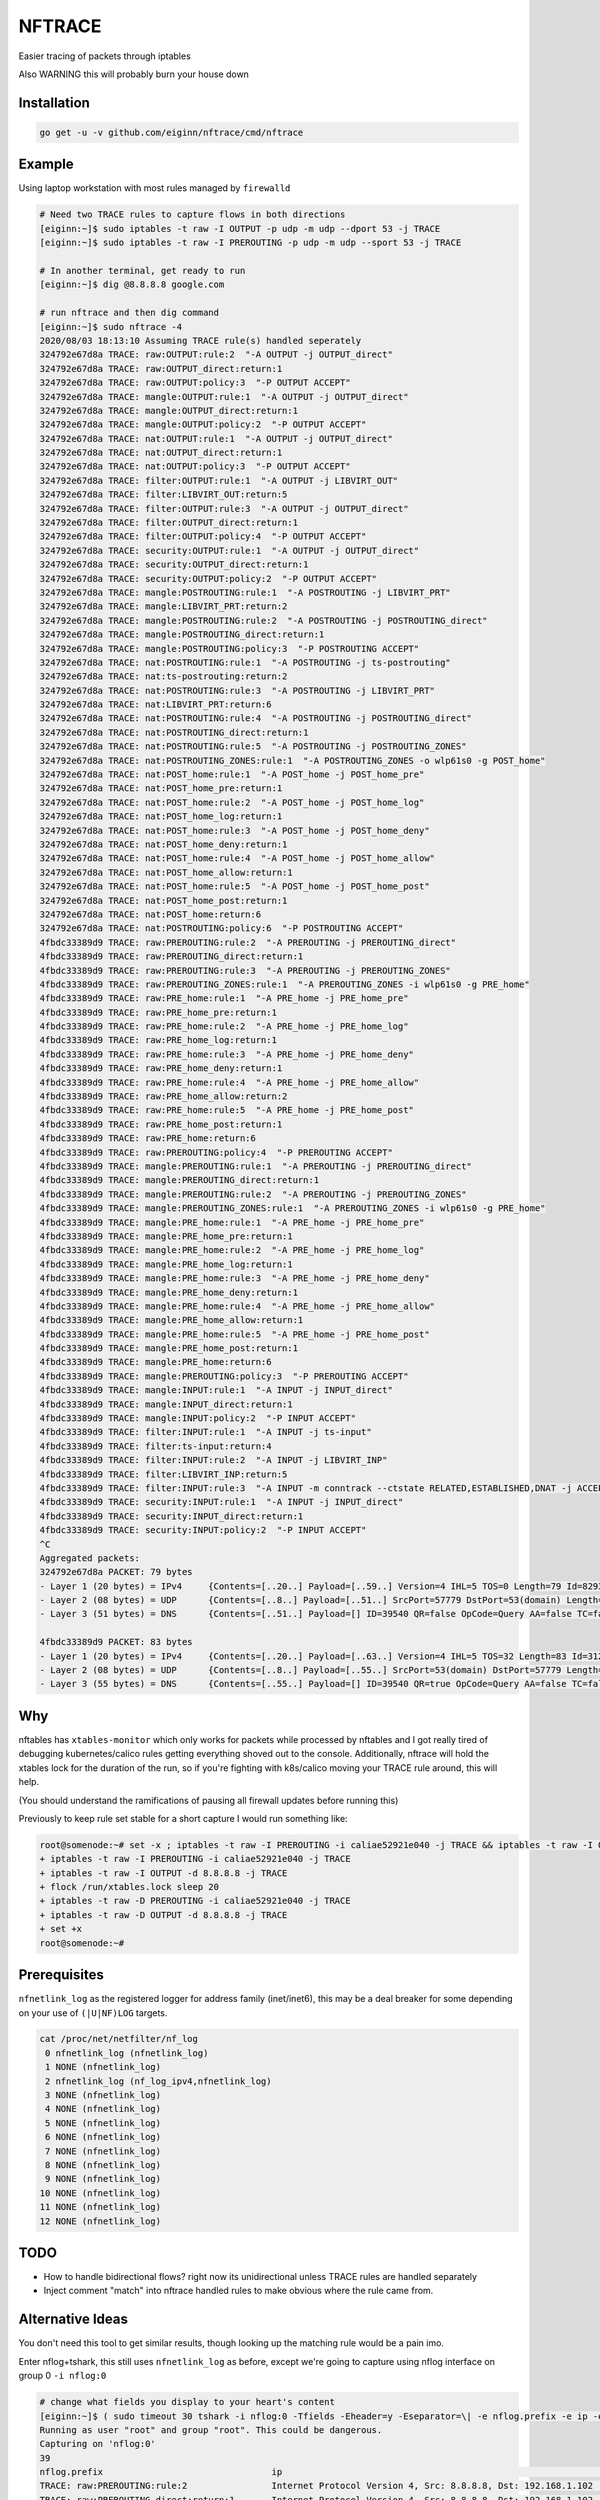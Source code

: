 NFTRACE
=======
Easier tracing of packets through iptables

Also WARNING this will probably burn your house down

Installation
------------

.. code:: bash

  go get -u -v github.com/eiginn/nftrace/cmd/nftrace


Example
-------
Using laptop workstation with most rules managed by ``firewalld``

.. code:: bash

  # Need two TRACE rules to capture flows in both directions
  [eiginn:~]$ sudo iptables -t raw -I OUTPUT -p udp -m udp --dport 53 -j TRACE
  [eiginn:~]$ sudo iptables -t raw -I PREROUTING -p udp -m udp --sport 53 -j TRACE

  # In another terminal, get ready to run
  [eiginn:~]$ dig @8.8.8.8 google.com

  # run nftrace and then dig command
  [eiginn:~]$ sudo nftrace -4
  2020/08/03 18:13:10 Assuming TRACE rule(s) handled seperately
  324792e67d8a TRACE: raw:OUTPUT:rule:2  "-A OUTPUT -j OUTPUT_direct"
  324792e67d8a TRACE: raw:OUTPUT_direct:return:1
  324792e67d8a TRACE: raw:OUTPUT:policy:3  "-P OUTPUT ACCEPT"
  324792e67d8a TRACE: mangle:OUTPUT:rule:1  "-A OUTPUT -j OUTPUT_direct"
  324792e67d8a TRACE: mangle:OUTPUT_direct:return:1
  324792e67d8a TRACE: mangle:OUTPUT:policy:2  "-P OUTPUT ACCEPT"
  324792e67d8a TRACE: nat:OUTPUT:rule:1  "-A OUTPUT -j OUTPUT_direct"
  324792e67d8a TRACE: nat:OUTPUT_direct:return:1
  324792e67d8a TRACE: nat:OUTPUT:policy:3  "-P OUTPUT ACCEPT"
  324792e67d8a TRACE: filter:OUTPUT:rule:1  "-A OUTPUT -j LIBVIRT_OUT"
  324792e67d8a TRACE: filter:LIBVIRT_OUT:return:5
  324792e67d8a TRACE: filter:OUTPUT:rule:3  "-A OUTPUT -j OUTPUT_direct"
  324792e67d8a TRACE: filter:OUTPUT_direct:return:1
  324792e67d8a TRACE: filter:OUTPUT:policy:4  "-P OUTPUT ACCEPT"
  324792e67d8a TRACE: security:OUTPUT:rule:1  "-A OUTPUT -j OUTPUT_direct"
  324792e67d8a TRACE: security:OUTPUT_direct:return:1
  324792e67d8a TRACE: security:OUTPUT:policy:2  "-P OUTPUT ACCEPT"
  324792e67d8a TRACE: mangle:POSTROUTING:rule:1  "-A POSTROUTING -j LIBVIRT_PRT"
  324792e67d8a TRACE: mangle:LIBVIRT_PRT:return:2
  324792e67d8a TRACE: mangle:POSTROUTING:rule:2  "-A POSTROUTING -j POSTROUTING_direct"
  324792e67d8a TRACE: mangle:POSTROUTING_direct:return:1
  324792e67d8a TRACE: mangle:POSTROUTING:policy:3  "-P POSTROUTING ACCEPT"
  324792e67d8a TRACE: nat:POSTROUTING:rule:1  "-A POSTROUTING -j ts-postrouting"
  324792e67d8a TRACE: nat:ts-postrouting:return:2
  324792e67d8a TRACE: nat:POSTROUTING:rule:3  "-A POSTROUTING -j LIBVIRT_PRT"
  324792e67d8a TRACE: nat:LIBVIRT_PRT:return:6
  324792e67d8a TRACE: nat:POSTROUTING:rule:4  "-A POSTROUTING -j POSTROUTING_direct"
  324792e67d8a TRACE: nat:POSTROUTING_direct:return:1
  324792e67d8a TRACE: nat:POSTROUTING:rule:5  "-A POSTROUTING -j POSTROUTING_ZONES"
  324792e67d8a TRACE: nat:POSTROUTING_ZONES:rule:1  "-A POSTROUTING_ZONES -o wlp61s0 -g POST_home"
  324792e67d8a TRACE: nat:POST_home:rule:1  "-A POST_home -j POST_home_pre"
  324792e67d8a TRACE: nat:POST_home_pre:return:1
  324792e67d8a TRACE: nat:POST_home:rule:2  "-A POST_home -j POST_home_log"
  324792e67d8a TRACE: nat:POST_home_log:return:1
  324792e67d8a TRACE: nat:POST_home:rule:3  "-A POST_home -j POST_home_deny"
  324792e67d8a TRACE: nat:POST_home_deny:return:1
  324792e67d8a TRACE: nat:POST_home:rule:4  "-A POST_home -j POST_home_allow"
  324792e67d8a TRACE: nat:POST_home_allow:return:1
  324792e67d8a TRACE: nat:POST_home:rule:5  "-A POST_home -j POST_home_post"
  324792e67d8a TRACE: nat:POST_home_post:return:1
  324792e67d8a TRACE: nat:POST_home:return:6
  324792e67d8a TRACE: nat:POSTROUTING:policy:6  "-P POSTROUTING ACCEPT"
  4fbdc33389d9 TRACE: raw:PREROUTING:rule:2  "-A PREROUTING -j PREROUTING_direct"
  4fbdc33389d9 TRACE: raw:PREROUTING_direct:return:1
  4fbdc33389d9 TRACE: raw:PREROUTING:rule:3  "-A PREROUTING -j PREROUTING_ZONES"
  4fbdc33389d9 TRACE: raw:PREROUTING_ZONES:rule:1  "-A PREROUTING_ZONES -i wlp61s0 -g PRE_home"
  4fbdc33389d9 TRACE: raw:PRE_home:rule:1  "-A PRE_home -j PRE_home_pre"
  4fbdc33389d9 TRACE: raw:PRE_home_pre:return:1
  4fbdc33389d9 TRACE: raw:PRE_home:rule:2  "-A PRE_home -j PRE_home_log"
  4fbdc33389d9 TRACE: raw:PRE_home_log:return:1
  4fbdc33389d9 TRACE: raw:PRE_home:rule:3  "-A PRE_home -j PRE_home_deny"
  4fbdc33389d9 TRACE: raw:PRE_home_deny:return:1
  4fbdc33389d9 TRACE: raw:PRE_home:rule:4  "-A PRE_home -j PRE_home_allow"
  4fbdc33389d9 TRACE: raw:PRE_home_allow:return:2
  4fbdc33389d9 TRACE: raw:PRE_home:rule:5  "-A PRE_home -j PRE_home_post"
  4fbdc33389d9 TRACE: raw:PRE_home_post:return:1
  4fbdc33389d9 TRACE: raw:PRE_home:return:6
  4fbdc33389d9 TRACE: raw:PREROUTING:policy:4  "-P PREROUTING ACCEPT"
  4fbdc33389d9 TRACE: mangle:PREROUTING:rule:1  "-A PREROUTING -j PREROUTING_direct"
  4fbdc33389d9 TRACE: mangle:PREROUTING_direct:return:1
  4fbdc33389d9 TRACE: mangle:PREROUTING:rule:2  "-A PREROUTING -j PREROUTING_ZONES"
  4fbdc33389d9 TRACE: mangle:PREROUTING_ZONES:rule:1  "-A PREROUTING_ZONES -i wlp61s0 -g PRE_home"
  4fbdc33389d9 TRACE: mangle:PRE_home:rule:1  "-A PRE_home -j PRE_home_pre"
  4fbdc33389d9 TRACE: mangle:PRE_home_pre:return:1
  4fbdc33389d9 TRACE: mangle:PRE_home:rule:2  "-A PRE_home -j PRE_home_log"
  4fbdc33389d9 TRACE: mangle:PRE_home_log:return:1
  4fbdc33389d9 TRACE: mangle:PRE_home:rule:3  "-A PRE_home -j PRE_home_deny"
  4fbdc33389d9 TRACE: mangle:PRE_home_deny:return:1
  4fbdc33389d9 TRACE: mangle:PRE_home:rule:4  "-A PRE_home -j PRE_home_allow"
  4fbdc33389d9 TRACE: mangle:PRE_home_allow:return:1
  4fbdc33389d9 TRACE: mangle:PRE_home:rule:5  "-A PRE_home -j PRE_home_post"
  4fbdc33389d9 TRACE: mangle:PRE_home_post:return:1
  4fbdc33389d9 TRACE: mangle:PRE_home:return:6
  4fbdc33389d9 TRACE: mangle:PREROUTING:policy:3  "-P PREROUTING ACCEPT"
  4fbdc33389d9 TRACE: mangle:INPUT:rule:1  "-A INPUT -j INPUT_direct"
  4fbdc33389d9 TRACE: mangle:INPUT_direct:return:1
  4fbdc33389d9 TRACE: mangle:INPUT:policy:2  "-P INPUT ACCEPT"
  4fbdc33389d9 TRACE: filter:INPUT:rule:1  "-A INPUT -j ts-input"
  4fbdc33389d9 TRACE: filter:ts-input:return:4
  4fbdc33389d9 TRACE: filter:INPUT:rule:2  "-A INPUT -j LIBVIRT_INP"
  4fbdc33389d9 TRACE: filter:LIBVIRT_INP:return:5
  4fbdc33389d9 TRACE: filter:INPUT:rule:3  "-A INPUT -m conntrack --ctstate RELATED,ESTABLISHED,DNAT -j ACCEPT"
  4fbdc33389d9 TRACE: security:INPUT:rule:1  "-A INPUT -j INPUT_direct"
  4fbdc33389d9 TRACE: security:INPUT_direct:return:1
  4fbdc33389d9 TRACE: security:INPUT:policy:2  "-P INPUT ACCEPT"
  ^C
  Aggregated packets:
  324792e67d8a PACKET: 79 bytes
  - Layer 1 (20 bytes) = IPv4     {Contents=[..20..] Payload=[..59..] Version=4 IHL=5 TOS=0 Length=79 Id=8293 Flags= FragOffset=0 TTL=64 Protocol=UDP Checksum=16314 SrcIP=192.168.1.112 DstIP=8.8.8.8 Options=[] Padding=[]}
  - Layer 2 (08 bytes) = UDP      {Contents=[..8..] Payload=[..51..] SrcPort=57779 DstPort=53(domain) Length=59 Checksum=8133}
  - Layer 3 (51 bytes) = DNS      {Contents=[..51..] Payload=[] ID=39540 QR=false OpCode=Query AA=false TC=false RD=true RA=false Z=2 ResponseCode=No Error QDCount=1 ANCount=0 NSCount=0 ARCount=1 Questions=[{Name=[..10..] Type=A Class=IN}] Answers=[] Authorities=[] Additionals=[{Name=[] Type=OPT Class=Unknown TTL=0 DataLength=12 Data=[..12..] IP=<nil> NS=[] CNAME=[] PTR=[] TXTs=[] SOA={ MName=[] RName=[] Serial=0 Refresh=0 Retry=0 Expire=0 Minimum=0} SRV={ Priority=0 Weight=0 Port=0 Name=[]} MX={ Preference=0 Name=[]} OPT=[Cookie=d271a694a95bc98b] TXT=[]}]}
  
  4fbdc33389d9 PACKET: 83 bytes
  - Layer 1 (20 bytes) = IPv4     {Contents=[..20..] Payload=[..63..] Version=4 IHL=5 TOS=32 Length=83 Id=31227 Flags= FragOffset=0 TTL=122 Protocol=UDP Checksum=44031 SrcIP=8.8.8.8 DstIP=192.168.1.112 Options=[] Padding=[]}
  - Layer 2 (08 bytes) = UDP      {Contents=[..8..] Payload=[..55..] SrcPort=53(domain) DstPort=57779 Length=63 Checksum=20111}
  - Layer 3 (55 bytes) = DNS      {Contents=[..55..] Payload=[] ID=39540 QR=true OpCode=Query AA=false TC=false RD=true RA=true Z=0 ResponseCode=No Error QDCount=1 ANCount=1 NSCount=0 ARCount=1 Questions=[{Name=[..10..] Type=A Class=IN}] Answers=[{Name=[..10..] Type=A Class=IN TTL=298 DataLength=4 Data=[216, 58, 195, 78] IP=216.58.195.78 NS=[] CNAME=[] PTR=[] TXTs=[] SOA={ MName=[] RName=[] Serial=0 Refresh=0 Retry=0 Expire=0 Minimum=0} SRV={ Priority=0 Weight=0 Port=0 Name=[]} MX={ Preference=0 Name=[]} OPT=[] TXT=[]}] Authorities=[] Additionals=[{Name=[] Type=OPT Class=Unknown TTL=0 DataLength=0 Data=[] IP=<nil> NS=[] CNAME=[] PTR=[] TXTs=[] SOA={ MName=[] RName=[] Serial=0 Refresh=0 Retry=0 Expire=0 Minimum=0} SRV={ Priority=0 Weight=0 Port=0 Name=[]} MX={ Preference=0 Name=[]} OPT=[] TXT=[]}]}
  


Why
---
nftables has ``xtables-monitor`` which only works for packets while processed by nftables and I got really tired of debugging kubernetes/calico rules getting everything shoved out to the console. Additionally, nftrace will hold the xtables lock for the duration of the run, so if you're fighting with k8s/calico moving your TRACE rule around, this will help.

(You should understand the ramifications of pausing all firewall updates before running this)

Previously to keep rule set stable for a short capture I would run something like:

.. code:: bash

  root@somenode:~# set -x ; iptables -t raw -I PREROUTING -i caliae52921e040 -j TRACE && iptables -t raw -I OUTPUT -d 8.8.8.8 -j TRACE && flock /run/xtables.lock sleep 20 && iptables -t raw -D PREROUTING -i caliae52921e040 -j TRACE && iptables -t raw -D OUTPUT -d 8.8.8.8 -j TRACE; set +x
  + iptables -t raw -I PREROUTING -i caliae52921e040 -j TRACE
  + iptables -t raw -I OUTPUT -d 8.8.8.8 -j TRACE
  + flock /run/xtables.lock sleep 20
  + iptables -t raw -D PREROUTING -i caliae52921e040 -j TRACE
  + iptables -t raw -D OUTPUT -d 8.8.8.8 -j TRACE
  + set +x
  root@somenode:~#


Prerequisites
-------------

``nfnetlink_log`` as the registered logger for address family (inet/inet6), this may be a deal breaker for some depending on your use of ``(|U|NF)LOG`` targets.

.. code:: bash

  cat /proc/net/netfilter/nf_log
   0 nfnetlink_log (nfnetlink_log)
   1 NONE (nfnetlink_log)
   2 nfnetlink_log (nf_log_ipv4,nfnetlink_log)
   3 NONE (nfnetlink_log)
   4 NONE (nfnetlink_log)
   5 NONE (nfnetlink_log)
   6 NONE (nfnetlink_log)
   7 NONE (nfnetlink_log)
   8 NONE (nfnetlink_log)
   9 NONE (nfnetlink_log)
  10 NONE (nfnetlink_log)
  11 NONE (nfnetlink_log)
  12 NONE (nfnetlink_log)


TODO
----

- How to handle bidirectional flows? right now its unidirectional unless TRACE rules are handled separately
- Inject comment "match" into nftrace handled rules to make obvious where the rule came from.

Alternative Ideas
-----------------

You don't need this tool to get similar results, though looking up the matching rule would be a pain imo.

Enter nflog+tshark, this still uses ``nfnetlink_log`` as before, except we're going to capture using nflog interface on group 0 ``-i nflog:0``

.. code:: bash

  # change what fields you display to your heart's content
  [eiginn:~]$ ( sudo timeout 30 tshark -i nflog:0 -Tfields -Eheader=y -Eseparator=\| -e nflog.prefix -e ip -e dns; ) | column -t -s \|
  Running as user "root" and group "root". This could be dangerous.
  Capturing on 'nflog:0'
  39
  nflog.prefix                                ip                                                             dns
  TRACE: raw:PREROUTING:rule:2                Internet Protocol Version 4, Src: 8.8.8.8, Dst: 192.168.1.102  Domain Name System (response)
  TRACE: raw:PREROUTING_direct:return:1       Internet Protocol Version 4, Src: 8.8.8.8, Dst: 192.168.1.102  Domain Name System (response)
  TRACE: raw:PREROUTING:rule:3                Internet Protocol Version 4, Src: 8.8.8.8, Dst: 192.168.1.102  Domain Name System (response)
  TRACE: raw:PREROUTING_ZONES:rule:1          Internet Protocol Version 4, Src: 8.8.8.8, Dst: 192.168.1.102  Domain Name System (response)
  TRACE: raw:PRE_internal:rule:1              Internet Protocol Version 4, Src: 8.8.8.8, Dst: 192.168.1.102  Domain Name System (response)
  TRACE: raw:PRE_internal_pre:return:1        Internet Protocol Version 4, Src: 8.8.8.8, Dst: 192.168.1.102  Domain Name System (response)
  TRACE: raw:PRE_internal:rule:2              Internet Protocol Version 4, Src: 8.8.8.8, Dst: 192.168.1.102  Domain Name System (response)
  TRACE: raw:PRE_internal_log:return:1        Internet Protocol Version 4, Src: 8.8.8.8, Dst: 192.168.1.102  Domain Name System (response)
  TRACE: raw:PRE_internal:rule:3              Internet Protocol Version 4, Src: 8.8.8.8, Dst: 192.168.1.102  Domain Name System (response)
  TRACE: raw:PRE_internal_deny:return:1       Internet Protocol Version 4, Src: 8.8.8.8, Dst: 192.168.1.102  Domain Name System (response)
  TRACE: raw:PRE_internal:rule:4              Internet Protocol Version 4, Src: 8.8.8.8, Dst: 192.168.1.102  Domain Name System (response)
  TRACE: raw:PRE_internal_allow:return:2      Internet Protocol Version 4, Src: 8.8.8.8, Dst: 192.168.1.102  Domain Name System (response)
  TRACE: raw:PRE_internal:rule:5              Internet Protocol Version 4, Src: 8.8.8.8, Dst: 192.168.1.102  Domain Name System (response)
  TRACE: raw:PRE_internal_post:return:1       Internet Protocol Version 4, Src: 8.8.8.8, Dst: 192.168.1.102  Domain Name System (response)
  TRACE: raw:PRE_internal:return:6            Internet Protocol Version 4, Src: 8.8.8.8, Dst: 192.168.1.102  Domain Name System (response)
  TRACE: raw:PREROUTING:policy:4              Internet Protocol Version 4, Src: 8.8.8.8, Dst: 192.168.1.102  Domain Name System (response)
  TRACE: mangle:PREROUTING:rule:1             Internet Protocol Version 4, Src: 8.8.8.8, Dst: 192.168.1.102  Domain Name System (response)
  TRACE: mangle:PREROUTING_direct:return:1    Internet Protocol Version 4, Src: 8.8.8.8, Dst: 192.168.1.102  Domain Name System (response)
  TRACE: mangle:PREROUTING:rule:2             Internet Protocol Version 4, Src: 8.8.8.8, Dst: 192.168.1.102  Domain Name System (response)
  TRACE: mangle:PREROUTING_ZONES:rule:1       Internet Protocol Version 4, Src: 8.8.8.8, Dst: 192.168.1.102  Domain Name System (response)
  TRACE: mangle:PRE_internal:rule:1           Internet Protocol Version 4, Src: 8.8.8.8, Dst: 192.168.1.102  Domain Name System (response)
  TRACE: mangle:PRE_internal_pre:return:1     Internet Protocol Version 4, Src: 8.8.8.8, Dst: 192.168.1.102  Domain Name System (response)
  TRACE: mangle:PRE_internal:rule:2           Internet Protocol Version 4, Src: 8.8.8.8, Dst: 192.168.1.102  Domain Name System (response)
  TRACE: mangle:PRE_internal_log:return:1     Internet Protocol Version 4, Src: 8.8.8.8, Dst: 192.168.1.102  Domain Name System (response)
  TRACE: mangle:PRE_internal:rule:3           Internet Protocol Version 4, Src: 8.8.8.8, Dst: 192.168.1.102  Domain Name System (response)
  TRACE: mangle:PRE_internal_deny:return:1    Internet Protocol Version 4, Src: 8.8.8.8, Dst: 192.168.1.102  Domain Name System (response)
  TRACE: mangle:PRE_internal:rule:4           Internet Protocol Version 4, Src: 8.8.8.8, Dst: 192.168.1.102  Domain Name System (response)
  TRACE: mangle:PRE_internal_allow:return:1   Internet Protocol Version 4, Src: 8.8.8.8, Dst: 192.168.1.102  Domain Name System (response)
  TRACE: mangle:PRE_internal:rule:5           Internet Protocol Version 4, Src: 8.8.8.8, Dst: 192.168.1.102  Domain Name System (response)
  TRACE: mangle:PRE_internal_post:return:1    Internet Protocol Version 4, Src: 8.8.8.8, Dst: 192.168.1.102  Domain Name System (response)
  TRACE: mangle:PRE_internal:return:6         Internet Protocol Version 4, Src: 8.8.8.8, Dst: 192.168.1.102  Domain Name System (response)
  TRACE: mangle:PREROUTING:policy:3           Internet Protocol Version 4, Src: 8.8.8.8, Dst: 192.168.1.102  Domain Name System (response)
  TRACE: mangle:INPUT:rule:1                  Internet Protocol Version 4, Src: 8.8.8.8, Dst: 192.168.1.102  Domain Name System (response)
  TRACE: mangle:INPUT_direct:return:1         Internet Protocol Version 4, Src: 8.8.8.8, Dst: 192.168.1.102  Domain Name System (response)
  TRACE: mangle:INPUT:policy:2                Internet Protocol Version 4, Src: 8.8.8.8, Dst: 192.168.1.102  Domain Name System (response)
  TRACE: filter:INPUT:rule:1                  Internet Protocol Version 4, Src: 8.8.8.8, Dst: 192.168.1.102  Domain Name System (response)
  TRACE: security:INPUT:rule:1                Internet Protocol Version 4, Src: 8.8.8.8, Dst: 192.168.1.102  Domain Name System (response)
  TRACE: security:INPUT_direct:return:1       Internet Protocol Version 4, Src: 8.8.8.8, Dst: 192.168.1.102  Domain Name System (response)
  TRACE: security:INPUT:policy:2              Internet Protocol Version 4, Src: 8.8.8.8, Dst: 192.168.1.102  Domain Name System (response)

You can also take a regular pcap of this and load it into wireshark and add ``nflog.prefix`` as a column
